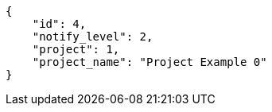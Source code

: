 [source,json]
----
{
    "id": 4,
    "notify_level": 2,
    "project": 1,
    "project_name": "Project Example 0"
}
----
